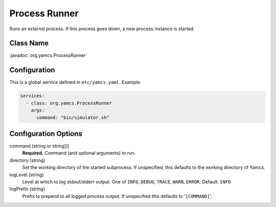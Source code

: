 Process Runner
==============

Runs an external process. If this process goes down, a new process instance is started.


Class Name
----------

:javadoc:`org.yamcs.ProcessRunner`


Configuration
-------------

This is a global service defined in ``etc/yamcs.yaml``. Example:

.. code-block:: yaml

    services:
      - class: org.yamcs.ProcessRunner
        args:
          command: "bin/simulator.sh"


Configuration Options
---------------------

command (string or string[])
    **Required.** Command (and optional arguments) to run.

directory (string)
    Set the working directory of the started subprocess. If unspecified, this defaults to the working directory of Yamcs.

logLevel (string)
    Level at which to log stdout/stderr output. One of ``INFO``, ``DEBUG``, ``TRACE``, ``WARN``, ``ERROR``. Default: ``INFO``

logPrefix (string)
    Prefix to prepend to all logged process output. If unspecified this defaults to '``[COMMAND]``'.
